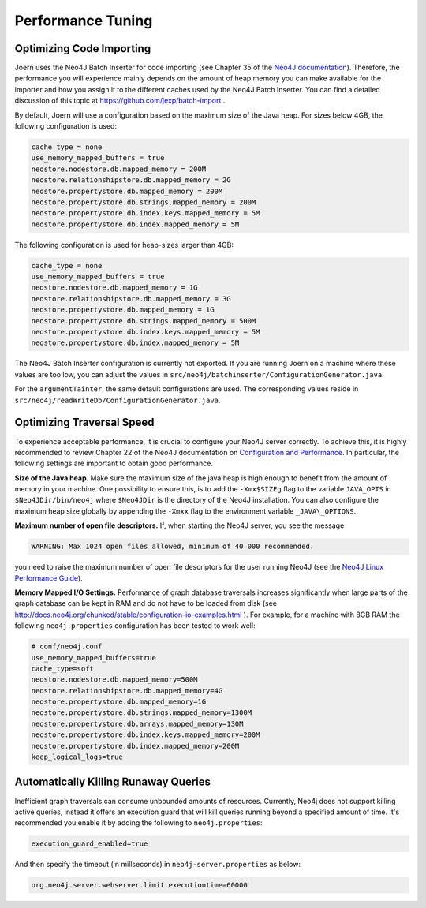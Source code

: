 Performance Tuning
===================


Optimizing Code Importing
--------------------------

Joern uses the Neo4J Batch Inserter for code importing (see Chapter 35
of the `Neo4J documentation
<http://docs.neo4j.org/chunked/stable/batchinsert.html>`_). Therefore,
the performance you will experience mainly depends on the amount of
heap memory you can make available for the importer and
how you assign it to the different caches used by the Neo4J Batch
Inserter. You can find a detailed discussion of this topic at
https://github.com/jexp/batch-import .

By default, Joern will use a configuration based on the maximum size
of the Java heap. For sizes below 4GB, the following configuration is
used:

.. code-block:: none

		cache_type = none
		use_memory_mapped_buffers = true
		neostore.nodestore.db.mapped_memory = 200M
		neostore.relationshipstore.db.mapped_memory = 2G
		neostore.propertystore.db.mapped_memory = 200M
		neostore.propertystore.db.strings.mapped_memory = 200M
		neostore.propertystore.db.index.keys.mapped_memory = 5M
		neostore.propertystore.db.index.mapped_memory = 5M

The following configuration is used for heap-sizes larger than 4GB:

.. code-block:: none

		cache_type = none
		use_memory_mapped_buffers = true
		neostore.nodestore.db.mapped_memory = 1G
		neostore.relationshipstore.db.mapped_memory = 3G
		neostore.propertystore.db.mapped_memory = 1G
		neostore.propertystore.db.strings.mapped_memory = 500M
		neostore.propertystore.db.index.keys.mapped_memory = 5M
		neostore.propertystore.db.index.mapped_memory = 5M


The Neo4J Batch Inserter configuration is currently not
exported. If you are running Joern on a machine where these values
are too low, you can adjust the values in
``src/neo4j/batchinserter/ConfigurationGenerator.java``.

For the ``argumentTainter``, the same default configurations are
used. The corresponding values reside in
``src/neo4j/readWriteDb/ConfigurationGenerator.java``.

Optimizing Traversal Speed
---------------------------

To experience acceptable performance, it is crucial to configure your
Neo4J server correctly. To achieve this, it is highly recommended to
review Chapter 22 of the Neo4J documentation on `Configuration and
Performance
<http://docs.neo4j.org/chunked/stable/configuration.html>`_. In
particular, the following settings are important to obtain good
performance.


**Size of the Java heap**. Make sure the maximum size of the java heap
is high enough to benefit from the amount of memory in your
machine. One possibility to ensure this, is to add the ``-Xmx$SIZEg``
flag to the variable ``JAVA_OPTS`` in ``$Neo4JDir/bin/neo4j`` where
``$Neo4JDir`` is the directory of the Neo4J installation. You can also
configure the maximum heap size globally by appending the ``-Xmxx``
flag to the environment variable ``_JAVA\_OPTIONS``.

**Maximum number of open file descriptors.** If, when starting the
Neo4J server, you see the message

.. code-block:: none

	WARNING: Max 1024 open files allowed, minimum of 40 000 recommended.

you need to raise the maximum number of open file
descriptors for the user running Neo4J (see the `Neo4J Linux
Performance Guide
<http://docs.neo4j.org/chunked/stable/linux-performance-guide.html>`_).

**Memory Mapped I/O Settings.** Performance of graph database
traversals increases significantly when large parts of the graph
database can be kept in RAM and do not have to be loaded from disk
(see
http://docs.neo4j.org/chunked/stable/configuration-io-examples.html
). For example, for a machine with 8GB RAM the following
``neo4j.properties`` configuration has been tested to work well:

.. code-block:: none

	# conf/neo4j.conf
	use_memory_mapped_buffers=true
	cache_type=soft
	neostore.nodestore.db.mapped_memory=500M
	neostore.relationshipstore.db.mapped_memory=4G
	neostore.propertystore.db.mapped_memory=1G
	neostore.propertystore.db.strings.mapped_memory=1300M
	neostore.propertystore.db.arrays.mapped_memory=130M
	neostore.propertystore.db.index.keys.mapped_memory=200M
	neostore.propertystore.db.index.mapped_memory=200M
	keep_logical_logs=true

Automatically Killing Runaway Queries
-------------------------------------

Inefficient graph traversals can consume unbounded amounts of
resources.  Currently, Neo4j does not support killing active queries,
instead it offers an execution guard that will kill queries running
beyond a specified amount of time. It's recommended you enable it by
adding the following to ``neo4j.properties``:

.. code-block:: none

  execution_guard_enabled=true

And then specify the timeout (in millseconds) in
``neo4j-server.properties`` as below:

.. code-block:: none

  org.neo4j.server.webserver.limit.executiontime=60000
